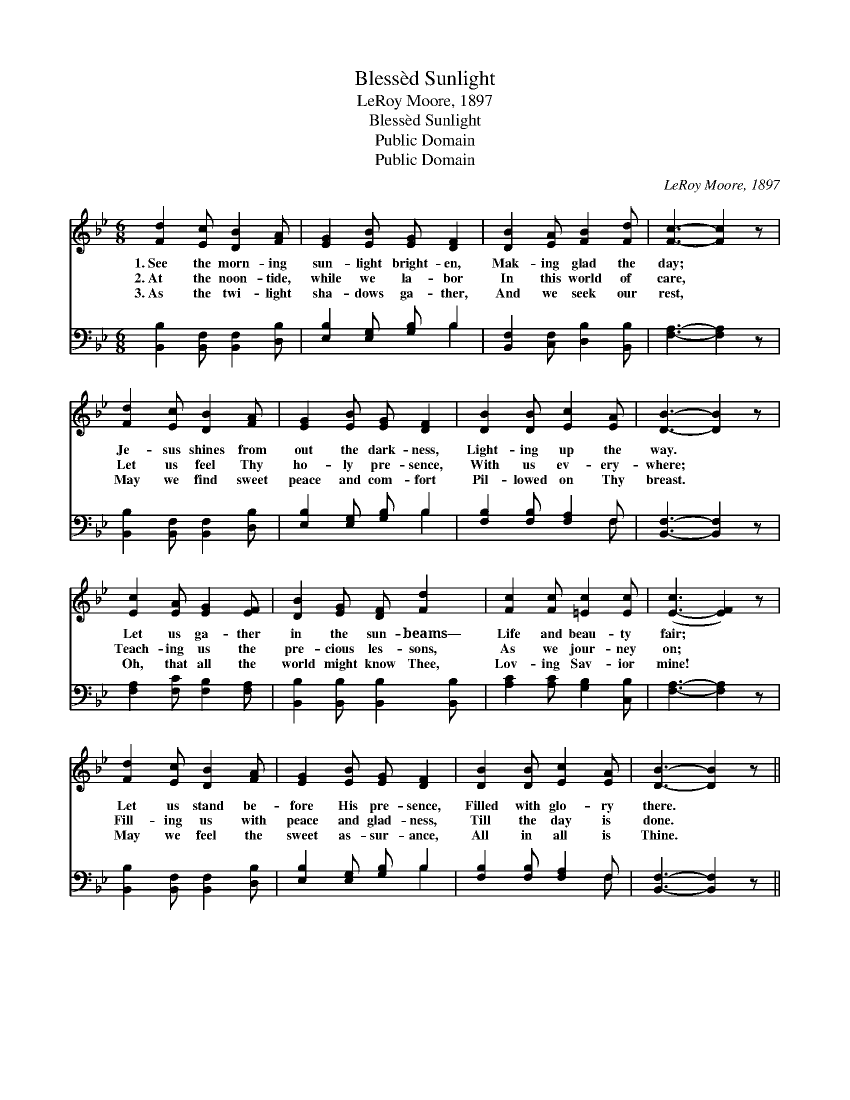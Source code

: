 X:1
T:Blessèd Sunlight
T:LeRoy Moore, 1897
T:Blessèd Sunlight
T:Public Domain
T:Public Domain
C:LeRoy Moore, 1897
Z:Public Domain
%%score 1 ( 2 3 )
L:1/8
M:6/8
K:Bb
V:1 treble 
V:2 bass 
V:3 bass 
V:1
 [Fd]2 [Ec] [DB]2 [FA] | [EG]2 [EB] [EG] [DF]2 | [DB]2 [EA] [FB]2 [Fd] | [Fc]3- [Fc]2 z | %4
w: 1.~See the morn- ing|sun- light bright- en,|Mak- ing glad the|day; *|
w: 2.~At the noon- tide,|while we la- bor|In this world of|care, *|
w: 3.~As the twi- light|sha- dows ga- ther,|And we seek our|rest, *|
 [Fd]2 [Ec] [DB]2 [FA] | [EG]2 [EB] [EG] [DF]2 | [DB]2 [DB] [Ec]2 [EA] | [DB]3- [DB]2 z | %8
w: Je- sus shines from|out the dark- ness,|Light- ing up the|way. *|
w: Let us feel Thy|ho- ly pre- sence,|With us ev- ery-|where; *|
w: May we find sweet|peace and com- fort|Pil- lowed on Thy|breast. *|
 [Ec]2 [EA] [EG]2 [EF] | [DB]2 [EG] [DF] [Fd]2 | [Fc]2 [Fc] [=Ec]2 [Ec] | ([E-c]3 [EF]2) z | %12
w: Let us ga- ther|in the sun- beams—|Life and beau- ty|fair; *|
w: Teach- ing us the|pre- cious les- sons,|As we jour- ney|on; *|
w: Oh, that all the|world might know Thee,|Lov- ing Sav- ior|mine! *|
 [Fd]2 [Ec] [DB]2 [FA] | [EG]2 [EB] [EG] [DF]2 | [DB]2 [DB] [Ec]2 [EA] | [DB]3- [DB]2 z || %16
w: Let us stand be-|fore His pre- sence,|Filled with glo- ry|there. *|
w: Fill- ing us with|peace and glad- ness,|Till the day is|done. *|
w: May we feel the|sweet as- sur- ance,|All in all is|Thine. *|
"^Refrain" [Ge]2 [EG] [EG] [GB]2 | [Fd]2 [DF] [DF] [FB]2 | [Fc]2 [Fc] [=Ec]2 [Ec] | %19
w: |||
w: Bless- èd sun- light,|bless- èd sun- light!|In a world so|
w: |||
 ([E-c]3 [EF]2) z | [DF]2 [EG] [DF] [DB]2 | [Fd]2 [FB] [EG] [Ge]2 | [Fd]2 [Fd] [Fd]2 [Ec] | %23
w: ||||
w: fair! *|Bless- èd Je- sus,|bless- èd Je- sus,|We will meet Thee|
w: ||||
 [DB]3- [DB]2 z |] %24
w: |
w: there. *|
w: |
V:2
 [B,,B,]2 [B,,F,] [B,,F,]2 [D,B,] | [E,B,]2 [E,G,] [G,B,] B,2 | [B,,F,]2 [C,F,] [D,B,]2 [B,,B,] | %3
 [F,A,]3- [F,A,]2 z | [B,,B,]2 [B,,F,] [B,,F,]2 [D,B,] | [E,B,]2 [E,G,] [G,B,] B,2 | %6
 [F,B,]2 [F,B,] [F,A,]2 F, | [B,,F,]3- [B,,F,]2 z | [F,A,]2 [F,C] [F,B,]2 [F,A,] | %9
 [B,,B,]2 [B,,B,] [B,,B,]2 [B,,B,] | [A,C]2 [A,C] [G,B,]2 [C,B,] | [F,A,]3- [F,A,]2 z | %12
 [B,,B,]2 [B,,F,] [B,,F,]2 [D,B,] | [E,B,]2 [E,G,] [G,B,] B,2 | [F,B,]2 [F,B,] [F,A,]2 F, | %15
 [B,,F,]3- [B,,F,]2 z || [E,B,]2 [E,B,] [E,B,] [E,B,]2 | [B,,B,]2 [B,,B,] [B,,B,] [B,D]2 | %18
 [A,C]2 [A,C] [G,B,]2 [C,B,] | [F,A,]3- [F,A,]2 z | [B,,B,]2 [B,,B,] [B,,B,] [B,,F,]2 | %21
 [B,,B,]2 [D,B,] [E,B,] [E,B,]2 | [F,B,]2 F, [F,G,]2 [F,A,] | [B,,F,]3- [B,,F,]2 z |] %24
V:3
 x6 | x4 B,2 | x6 | x6 | x6 | x4 B,2 | x5 F, | x6 | x6 | x6 | x6 | x6 | x6 | x4 B,2 | x5 F, | x6 || %16
 x6 | x6 | x6 | x6 | x6 | x6 | x2 F, x3 | x6 |] %24

